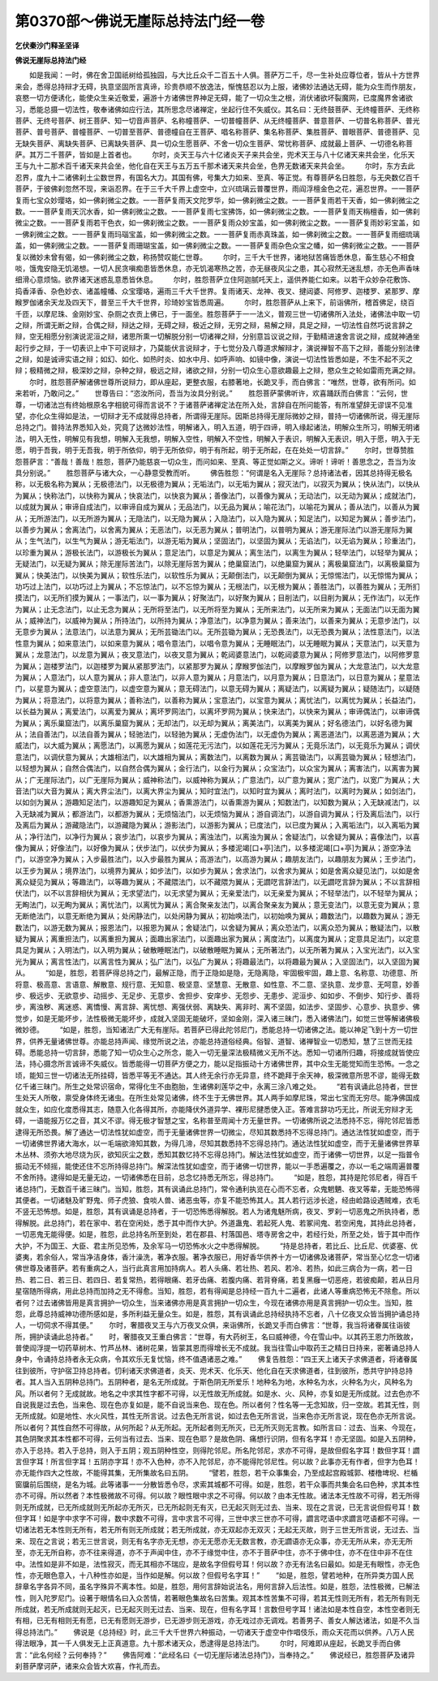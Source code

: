 第0370部～佛说无崖际总持法门经一卷
======================================

**乞伏秦沙门释圣坚译**

**佛说无崖际总持法门经**


　　如是我闻：一时，佛在舍卫国祇树给孤独园，与大比丘众千二百五十人俱。菩萨万二千，尽一生补处应尊位者，皆从十方世界来会，悉得总持辩才无碍，执意坚固所言真谛，珍贵恭顺不放逸法，惭愧慈忍以为上服，诸佛妙法通达无碍，能为众生而作朋友，哀愍一切方便诱化，能使众生亲近敬爱，遍游十方诸佛世界神足无碍，能了一切众生之根，消伏诸欲坏裂魔网，已度魔界舍诸欲习，悉能总摄一切法性，敬奉诸佛如应行法，其所思念尽诸禅定，坐起行住不失威仪。其名曰：无终鼓菩萨、无终幢菩萨、无终称菩萨、无终号菩萨、树王菩萨、知一切音声菩萨、名称幢菩萨、一切普幢菩萨、从无终幢菩萨、普意菩萨、一切普名称菩萨、普光菩萨、普号菩萨、普幢菩萨、一切普至菩萨、普德幢自在王菩萨、唱名称菩萨、集名称菩萨、集胜菩萨、普眼菩萨、普德菩萨、见无缺失菩萨、离缺失菩萨、已离缺失菩萨、具一切众生愿菩萨、不舍一切众生菩萨、常忧称菩萨、成就最上菩萨、一切德名称菩萨。其万二千菩萨，皆如是上首者也。
　　尔时，炎天王与六十亿诸炎天子来共会坐，兜术天王与八十亿诸天来共会坐，化乐天王与九十二那术百千诸天来共会坐，他化自在天王与五万五千那术诸天来共会坐，色界无数诸天来共会坐。
　　尔时，东方去此忍界，度九十二诸佛刹土尘数世界，有国名大力。其国有佛，号集大力如来、至真、等正觉。有尊菩萨名日胜怨，与无央数亿百千菩萨，于彼佛刹忽然不现，来诣忍界。在于三千大千界上虚空中，立兴琉璃云普覆世界，雨阎浮檀金色之花，遍忍世界。一一菩萨复雨七宝众妙璎珞，如一佛刹微尘之数。一一菩萨复雨天文陀罗华，如一佛刹微尘之数。一一菩萨复雨若干天香，如一佛刹微尘之数。一一菩萨复雨天沉水香，如一佛刹微尘之数。一一菩萨复雨七宝拂饰，如一佛刹微尘之数。一一菩萨复雨天栴檀香，如一佛刹微尘之数。一一菩萨复雨若干色衣，如一佛刹微尘之数。一一菩萨复雨众妙宝盖，如一佛刹微尘之数。一一菩萨复雨妙彩宝盖，如一佛刹微尘之数。一一菩萨复雨玛瑙宝盖，如一佛刹微尘之数。一一菩萨复雨赤真珠盖，如一佛刹微尘之数。一一菩萨复雨细琉璃盖，如一佛刹微尘之数。一一菩萨复雨珊瑚宝盖，如一佛刹微尘之数。一一菩萨复雨杂色众宝之幡，如一佛刹微尘之数。一一菩萨复以微妙未曾有偈，如一佛刹微尘之数，称扬赞叹能仁世尊。
　　尔时，三千大千世界，诸地狱苦痛皆悉休息，畜生慈心不相食啖，饿鬼安隐无饥渴想。一切人民贪嗔痴患皆悉休息，亦无饥渴寒热之苦，亦无昼夜风尘之患，其心寂然无迷乱想，亦无色声香味细滑心意烦恼。欲界诸天迷惑乱意悉皆休息。
　　尔时，胜怨菩萨立住阿迦腻吒天上，遥供养能仁如来。以若干众妙杂花敷饰、捣香泽香、杂色妙衣、诸盖幢幡、众宝璎珞，遍雨三千大千世界。复雨诸天、龙神、夜叉、揵闼婆、阿修罗、迦楼罗、紧那罗、摩睺罗伽诸余天龙及四天下，普至三千大千世界，珍琦妙宝皆悉周遍。
　　尔时，胜怨菩萨从上来下，前诣佛所，稽首佛足，绕百千匝，以摩尼珠、金刚妙宝、杂厕之衣贡上佛已，于一面坐。胜怨菩萨于一一法义，普观三世一切诸佛所入法处，诸佛法中取一切之辩，所谓无断之辩，合偶之辩，辩达之辩，无碍之辩，极近之辩，无穷之辩，易解之辩，具足之辩，一切法性自然巧说言辞之辩，空无相愿分别演说泥洹之辩，诸思所熏一切解脱分别一切诸禅之辩，分别意旨议说之辩，于勤精进速舍言说之辩，成就神通坐起行步之辩，于一切表识上中下可说辩才，乃莫能伏言说辩才，于七觉分及八尊道求解辩才，演说禅智不高下之辩，善能分别法律之辩，如是诚谛实语之辩；如幻、如化、如热时炎、如水中月、如呼声响、如镜中像，演说一切法性皆悉如是，不生不起不灭之辩；极精微之辩，极深妙之辩，杂种之辩，极远之辩，诸欲之辩，分别一切众生心意欲趣最上之辩，愍众生之轮如雷雨充满之辩。
　　尔时，胜怨菩萨解诸佛世尊所说辩力，即从座起，更整衣服，右膝著地，长跪叉手，而白佛言：“唯然，世尊，欲有所问。如来若听，乃敢问之。”
　　世尊告曰：“恣汝所问，吾当为汝具分别说。”
　　胜怨菩萨蒙佛听许，欢喜踊跃而白佛言：“云何，世尊，一切诸法岂有终始根原名字相貌可得而言说不？于诸菩萨诸禅定法在所入处，言辞自在所问能答，有所准望辞无谬误不见准望，亦化众生得如是法，一切辩才无不成就得总持者，所谓得无崖际。因斯总持得无崖际微妙之辩，普持一切诸佛所说，得无崖际总持之门。普持法界悉知入处，究竟了达微妙法性，明解诸入，明入五道，明于四谛，明入缘起诸法，明解众生所习，明解无明诸法，明入无性，明解见有我想，明解入无我想，明解入空性，明解入不空性，明解入于表识，明解入无表识，明入于愿，明入于无愿，明于吾我，明于无吾我，明于所依仰，明于无所依仰，明于有所起，明于无所起，在在处处一切言辞。”
　　尔时，世尊赞胜怨菩萨言：“善哉！善哉！胜怨，菩萨乃能慈哀一切众生，而问如来、至真、等正觉如斯之义。谛听！谛听！善思念之，吾当为汝具分别说。”
　　胜怨菩萨与诸大众，一心静意受教而听。
　　佛告胜怨：“何谓是名入无崖际？总持诸法者，因其总持得无极名称，以无极名称为翼从；无极德法门，以无极德为翼从；无垢法门，以无垢为翼从；寂灭法门，以寂灭为翼从；快从法门，以快从为翼从；快称法门，以快称为翼从；快哀法门，以快哀为翼从；善像法门，以善像为翼从；无动法门，以无动为翼从；成就法门，以成就为翼从；审谛自成法门，以审谛自成为翼从；无品法门，以无品为翼从；喻花法门，以喻花为翼从；善从法门，以善从为翼从；无所游法门，以无所游为翼从；无隐法门，以无隐为翼从；入隐法门，以入隐为翼从；知足法门，以知足为翼从；善步法门，以善步为翼从；舍离法门，以舍离为翼从；无恶法门，以无恶为翼从；普明法门，以普明为翼从；游无崖际法门以游无崖际为翼从；生气法门，以生气为翼从；游无垢法门，以游无垢为翼从；坚固法门，以坚固为翼从；无谄法门，以无谄为翼从；珍重法门，以珍重为翼从；游极长法门，以游极长为翼从；意足法门，以意足为翼从；离生法门，以离生为翼从；轻举法门，以轻举为翼从；无疑法门，以无疑为翼从；除无崖际苦法门，以除无崖际苦为翼从；绝巢窟法门，以绝巢窟为翼从；离极巢窟法门，以离极巢窟为翼从；快美法门，以快美为翼从；软性乐法门，以软性乐为翼从；无颠倒法门，以无颠倒为翼从；无惊惕法门，以无惊惕为翼从；功巧过上法门，以功巧过上为翼从；不忘惊法门，以不忘惊为翼从；无根法门，以无根为翼从；善胜法门，以善胜为翼从；无所扪摸法门，以无所扪摸为翼从；一事法门，以一事为翼从；好聚法门，以好聚为翼从；目削法门，以目削为翼从；无作法门，以无作为翼从；止无念法门，以止无念为翼从；无所将至法门，以无所将至为翼从；无所来法门，以无所来为翼从；无面法门以无面为翼从；威神法门，以威神为翼从；所持法门，以所持为翼从；净意法门，以净意为翼从；善来法门，以善来为翼从；无意步法门，以无意步为翼从；法意法门，以法意为翼从；无所芸锄法门以。无所芸锄为翼从；无恐畏法门，以无恐畏为翼从；法性意法门，以法性意为翼从；如来意法门，以如来意为翼从；唱令意法门，以唱令意为翼从；无睡眠法门，以无睡眠为翼从；天意法门，以天意为翼从；龙意法门，以龙意为翼从；夜叉意法门，以夜叉意为翼从；乾闼婆意法门，以乾闼婆意为翼从；阿修罗意法门，以阿修罗意为翼从；迦楼罗法门，以迦楼罗为翼从紧那罗法门，以紧那罗为翼从；摩睺罗伽法门，以摩睺罗伽为翼从；大龙意法门，以大龙意为翼从；人意法门，以人意为翼从；非人意法门，以非人意为翼从；月意法门，以月意为翼从；日意法门，以日意为翼从；星意法门，以星意为翼从；虚空意法门，以虚空意为翼从；意无碍法门，以意无碍为翼从；离疑法门，以离疑为翼从；疑随法门，以疑随为翼从；将意法门，以将意为翼从；善称法门，以善称为翼从；宝意法门，以宝意为翼从；离忧法门，以离忧为翼从；长益法门，以长益为翼从；离爱法门，以离爱为翼从；离坏罗网法门，以离坏罗网为翼从；快来法门，以快来为翼从；审谛偶法门，以审谛偶为翼从；离乐巢窟法门，以离乐巢窟为翼从；无却法门，以无却为翼从；离美法门，以离美为翼从；好名德法门，以好名德为翼从；法自善法门，以法自善为翼从；轻驰法门，以轻驰为翼从；无虚伪法门，以无虚伪为翼从；离恶道法门，以离恶道为翼从；大威法门，以大威为翼从；离愿法门，以离愿为翼从；如莲花无污法门，以如莲花无污为翼从；无竟乐法门，以无竟乐为翼从；调伏意法门，以调伏意为翼从；大雄相法门，以大雄相为翼从；离数法门，以离数为翼从；离芸锄法门，以离芸锄为翼从；轻想法门，以轻想为翼从；自然合偶法门，以自然合偶为翼从；金行法门，以金行为翼从；众宝法门，以众宝为翼从；离害法门，以离害为翼从；广无崖际法门，以广无崖际为翼从；威神称法门，以威神称为翼从；广意法门，以广意为翼从；宽广法门，以宽广为翼从；大音法门以大音为翼从；离大界尘法门，以离大界尘为翼从；知时宜法门，以知时宜为翼从；离时法门，以离时为翼从；如剑法门，以如剑为翼从；游趣知足法门，以游趣知足为翼从；香熏游法门，以香熏游为翼从；知数法门，以知数为翼从；入无缺减法门，以入无缺减为翼从；都游法门，以都游为翼从；无烦恼法门，以无烦恼为翼从；游自调法门，以游自调为翼从；行及离后法门，以行及离后为翼从；游藏隐法门，以游藏隐为翼从；游影法门，以游影为翼从；已度法门，以已度为翼从；入离垢法门，以入离垢为翼从；净行法门，以净行为翼从；哀步法门，以哀步为翼从；离浊法门，以离浊为翼从；舍疑法门，以舍疑为翼从；喜像法门，以喜像为翼从；好像法门，以好像为翼从；伏步法门，以伏步为翼从；多楼泥竭[口+亭]法门，以多楼泥竭[口+亭]为翼从；游空净法门，以游空净为翼从；入步最胜法门，以入步最胜为翼从；高游法门，以高游为翼从；趣朋友法门，以趣朋友为翼从；王步法门，以王步为翼从；境界法门，以境界为翼从；如步法门，以如步为翼从；舍求法门，以舍求为翼从；如是舍离众疑见法门，以如是舍离众疑见为翼从；等趣法门，以等趣为翼从；不藏隈法门，以不藏隈为翼从；无讇呓言辞法门，以无讇呓言辞为翼从；不以言辞相伏法门，以不以言辞相伏为翼从；无求望法门，以无求望为翼从；无亲爱法门，以无亲爱为翼从；不轻举法门，以不轻举为翼从；无眴法门，以无眴为翼从；离忧法门，以离忧为翼从；离合聚亲友法门，以离合聚亲友为翼从；意无变法门，以意无变为翼从；意无断绝法门，以意无断绝为翼从；处闲静法门，以处闲静为翼从；初始唤法门，以初始唤为翼从；趣数法门，以趣数为翼从；游无数法门，以游无数为翼从；报恩法门，以报恩为翼从；舍疑法门，以舍疑为翼从；离众恐法门，以离众恐为翼从；散疑法门，以散疑为翼从；离重担法门，以离重担为翼从；面趣出家法门，以面趣出家为翼从；离度法门，以离度为翼从；定意具足法门，以定意具足为翼从；入明法门，以入明为翼从；破散睡眠法门，以破散睡眠为翼从；无所著法门，以无所著为翼从；入宝光法门，以入宝光为翼从；离言性法门，以离言性为翼从；弘广法门，以弘广为翼从；将趣最法门，以将趣最为翼从；入坚固法门，以入坚固为翼从。
　　“如是，胜怨，若菩萨得总持之门，最解正隐，而于正隐如是隐，无隐离隐，牢固极牢固，趣上意、名称意、功德意、所将意、极高意、言语意、解散意、规行意、无知意、极坚意、坚慧意、无散意、如性意、不二意、坚执意、龙步意、无呵意，妙善步、极远步、无欲意步、动摇步、无足步、无意步、舍担步、安庠步、无怨步、无患步、泥洹步、如如步、不倒步、知行步、善将步，离浊秽、离迷惑、离憍慢、离言辞、离忧想、离强伏弱、离缺失、离非时、离不坚固，如法步、坚固步、心意步、执意步、佛觉步，如是无能坏步，法性极微无能坏步，成就入坚固无能破坏，坚如金刚，深入诸三昧门，悉入诸佛法门，如觉三世等解诸佛极微妙德。
　　“如是，胜怨，当知诸法广大无有崖际。若菩萨已得此陀邻尼门，悉能总持一切诸佛之法。能以神足飞到十方一切世界，供养无量诸佛世尊。亦能总持声闻、缘觉所说之法，亦能总持道俗经典。俗智、道智、诸禅智业一切悉知，慧了三世而无挂碍。悉能总持一切言辞，悉能了知一切众生心之所念，能入一切无量深法极精微义无所不达。悉知一切诸所归趣，将接成就皆使应法，持心摄念所言诚谛不失威仪。皆悉能得一切菩萨方便之力，能以足指振动十方诸佛世界，其中众生无能觉知而生恐怖。一念之顷，能知三世一切诸法无所挂碍，皆悉平等无不通达。其人终无余行亦无异意，终不跪拜于余天神，极深微意所思不谬，能得无数亿千诸三昧门。所生之处常识宿命，常得化生不由胞胎，生诸佛刹莲华之中，永离三涂八难之处。
　　“若有讽诵此总持者，世世生处天人所敬，禀受身体终无诸虫。在所生处常见诸佛，终不生于无佛世界。其人两手如摩尼珠，常出七宝而无穷尽。能净佛国成就众生，如应化度悉得其志，随意入化各得其所，亦能降伏外道异学、裸形尼揵悉使入正。答难言辞功巧无比，所说无穷辩才无碍，一语能报万亿之音，其义不谬。得无极才智慧之宝，名称普至周闻十方无量世界。一切诸佛所说之法悉持不忘，得陀邻尼皆悉逮得无所恐畏。解了通达一切法性犹如虚空，而于无量诸佛世界一切微尘，尽知其数悉持不忘得总持门。通达法性犹如虚空，而于一切诸佛世界诸大海水，以一毛端欲渧知其数，为得几渧，尽知其数悉持不忘得总持门。通达法性犹如虚空，而于无量诸佛世界草木丛林、须弥大地尽烧为灰，欲知灰尘之数，悉知其数忆持不忘得总持门。解达法性犹如虚空，而于诸佛一切世界，以足一指普令振动无不倾摇，能使还住不忘所持得总持门。解深法性犹如虚空，而于诸佛一切世界，能以一手悉遍覆之，亦以一毛之端周遍普覆不舍所持。逮得如是无量无边，一切诸佛悉在目前，总念忆持悉无所忘，得总持门。
　　“如是，胜怨，其持是陀邻尼者，得百千诸总持门，无数百千诸三昧门。当知，胜怨，其有讽诵此总持门，常令通利执览在心而不忘者，众鬼魍魉、夜叉等辈，无能恐怖得其便者。一切诸魅及旷野鬼、师子虎狼、食啖人兽、诸恶虫等，亦复不能恐怖其人。其人若行远涉长途，经由崄路设遇贼难，衣毛不竖无恐怖想。如是，胜怨，其有讽诵是总持者，于一切恐怖悉得解脱。若人为诸鬼魅所病，夜叉、罗刹一切恶鬼之所执持者，悉得解脱。此总持门，若在家中、若在空闲处，悉于其中而作大护。外道蛊鬼、若起死人鬼、若冢间鬼、若空闲鬼，其持此总持者，一切恶鬼无能得便。如是，胜怨，此总持名所至到处，若在郡县、村落国邑、塔寺房舍之中，若经行处，所至之处，皆于其中而作大护，不为国王、大臣、君主所见恐怖，及余军马一切恐怖水火之中悉得解脱。
　　“持是总持者，若比丘、比丘尼、优婆塞、优婆夷，若余俗人，常当净洁身体，香汁澡洗，著净衣服。著净衣服已，用好香华供养十方一切诸佛及诸菩萨，常当至心忆念一切诸佛世尊及诸菩萨。若有重病之人，当行此真言用加持病人。若人头痛、若壮热、若风、若冷、若热，如此三病合为一病，若一日热、若二日、若三日、若四日、若复常热，若得眼痛、若牙齿痛、若腹内痛、若背脊痛，若复黑癰一切恶疮，若彼痴颠，若从日月星宿随所得病，用此总持而加持之无不得愈。当知，胜怨，若有得闻是总持经一百九十二遍者，此诸人等重病恐怖无不除愈。所以者何？过去诸佛皆用是真言拥护一切众生，当来诸佛亦用是真言拥护一切众生，今现在诸佛亦用是真言拥护一切众生。当知，胜怨，此尊总持威神功德所感如是，多所利益无量众生。如是，胜怨，其有讽诵此总持经执持不忘者，八十亿夜叉众皆当拥护诵总持人，一切伺求不得其便。”
　　尔时，奢腊夜叉王与六万夜叉众俱，来诣佛所，长跪叉手而白佛言：“世尊，我当将诸眷属往诣彼所，拥护读诵此总持者。”
　　时，奢腊夜叉王重白佛言：“世尊，有大药树王，名曰威神德，今在雪山中。以其药王恩力所致故，普使阎浮提一切药草树木、竹芦丛林、诸树花果，皆蒙其恩而得增长无不成就。我当往雪山中取药王之精日日持来，密著诵总持人身中，令诵持总持者永无众病，令其欢乐无复忧恼，终不值遇诸恶之难。”
　　佛复告胜怨：“四王天上诸天子求佛道者，将诸眷属往到彼所，守护宿卫持总持者。忉利诸天求佛道者，炎天、兜术天、化乐天、他化自在天求佛道者，往到彼所，悉共守护持总持者。其人当入五阴种总持门。五阴种者，是名无所成就。于斯色阴无所爱乐！地种名为地，水种名为水，火种名为火，风种名为风。所以者何？无成就故。地名之中求其性字都不可得，以无性故无所成就。如是水、火、风种，亦复如是无所成就。过去色亦不自说我是过去色，当来色、现在色亦复如是，能不自说当来色、现在色。所以者何？性名等一无念知故，归一空故。若其无性，则无所成就。如是地性、水火风性，其性无所言说。过去色无所言说，如过去色无所言说，当来色亦无所言说，现在色亦无所言说。所以者何？其性自然不可得故，从何所起？从无所起。无所起者则无所灭，已无所灭则无言教。如所言曰：过去、当来、今现在，其色阴聚求其本性都不可得，云何当有过去、当来、现在色耶？是故色阴、痛想行识阴，但有名字耳！亦无坚固。如是入五阴种，亦入于总持。若入于总持，则入于五阴；观五阴种性空，则得陀邻尼。所名陀邻尼，求亦不可得，是故但假名字耳！数但字耳！讇言但字耳！所言但字耳！五阴亦字耳！亦不入色种，亦不入陀邻尼，亦不能得陀邻尼性。何以故？此事亦无有作者，但字为色耳！亦无能作四大之性故，不能得其集，无所集故名曰五阴。
　　“譬若，胜怨，若干众事集会，乃至成起宫殿城郭、楼橹埤堄、栏楯窗牖前后围绕，是名为城。此等诸事一一分散皆悉令尽，求索其城都不可得。如是，胜怨，若干众事而共集会名曰色种，求其本性亦不可得。所以然者？本性极微故不可得。何以故？眼性眼中求之不可得。何以故？由本无性故。诸法本无性故不可得，若无所得则无所成就，已无所成就则无所起亦无所灭，已无所起则无有灭，已无起灭则无过去、当来、现在之言说，已无言说但假号耳！数但字耳！如是字中求字不可得，数中求数不可得，言中求言不可得，三世中求三世亦不可得，讇言呓语中求讇言呓语都不可得。一切诸法若无本性则无所有，若无所有则无所成就；若无所成就，亦无双起亦无双灭；无起无灭故，则于三世无所言说，无过去、当来、现在之言说；若无三世言说，则无有名字亦无无想，亦无无愿亦无无数言教，亦无讇语亦无众事，亦无无所从来，亦无无所至，亦无无所自称，亦不往来得道，亦不于声闻中住，亦不于缘觉中住，亦不于菩萨中住，亦不于佛中住，亦不在住中非不在住中。法性如是非不如是，法性寂灭，而无其相亦不瑞应，是故名字但假号耳！何以故？亦无有法名曰最如。如是无有眼性，亦无色性，亦无眼色意入，十八种性亦如是，当作如是解。何以故？但假号名字耳！”
　　“如是，胜怨，譬若地种，在所异类方国人民辞章名字各异不同，虽名字殊异不离本性。如是，胜怨，用何言辞始说法名，用何言辞入后法性。如是，胜怨，法性极微，已解法性，则入陀罗尼门。设著于眼情名曰入众苦情，若著眼色集故名曰苦集。观其本性苦集不可得，若其无性则无所有，若无所有则无所成就，若无所成就则无起灭，已无起灭则无过去、当来、现在，但有名字耳！言数但号字耳！诸法如是本性自空，本性空者则无有相，已无有相则无有愿，已无有愿则无游步，已无游步则无游戏，亦无戏过亦无调戏。若善男子、善女人解达诸法，如是不久当得总持法门。”
　　佛说是《总持经》时，此三千大千世界六种振动，一切诸天于虚空中作唱伎乐，雨众天花而以供养。八万人民得法眼净，其一千人俱发无上正真道意。九十那术诸天众，悉逮得是总持法门。
　　尔时，阿难即从座起，长跪叉手而白佛言：“此名何经？云何奉持？”
　　佛告阿难：“此经名曰《一切无崖际诸法总持门》，当奉持之。”
　　佛说经已，胜怨菩萨及诸异刹菩萨摩诃萨，诸来众会皆大欢喜，作礼而去。
